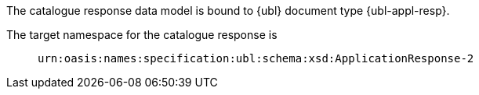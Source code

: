 The catalogue response data model is bound to {ubl} document type {ubl-appl-resp}.

====
The target namespace for the catalogue response is::
`urn:oasis:names:specification:ubl:schema:xsd:ApplicationResponse-2`
====
